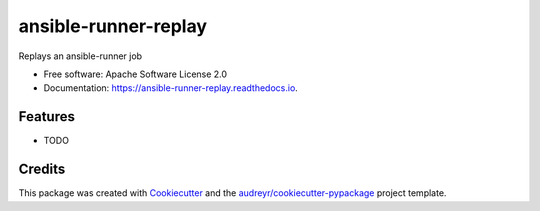 =====================
ansible-runner-replay
=====================


.. image:: https://img.shields.io/pypi/v/ansible_runner_replay.svg
        :target: https://pypi.python.org/pypi/ansible_runner_replay

.. image:: https://img.shields.io/travis/benthomasson/ansible_runner_replay.svg
        :target: https://travis-ci.com/benthomasson/ansible_runner_replay

.. image:: https://readthedocs.org/projects/ansible-runner-replay/badge/?version=latest
        :target: https://ansible-runner-replay.readthedocs.io/en/latest/?version=latest
        :alt: Documentation Status




Replays an ansible-runner job


* Free software: Apache Software License 2.0
* Documentation: https://ansible-runner-replay.readthedocs.io.


Features
--------

* TODO

Credits
-------

This package was created with Cookiecutter_ and the `audreyr/cookiecutter-pypackage`_ project template.

.. _Cookiecutter: https://github.com/audreyr/cookiecutter
.. _`audreyr/cookiecutter-pypackage`: https://github.com/audreyr/cookiecutter-pypackage
